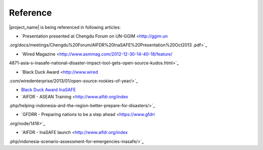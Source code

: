 .. _references:

Reference
====================

|project_name| is being referenced in following articles:

* `Presentation presented at Chengdu Forum on UN-GGIM <http://ggim.un
.org/docs/meetings/Chengdu%20Forum/AIFDR%20InaSAFE%20Presentation%20Oct2013
.pdf>`_

* `Wired Magazine <http://www.asmmag.com/2012-12-30-14-40-18/feature/
4871-asia-s-inasafe-national-disaster-impact-tool-gets-open-source-kudos.html>`_

* `Black Duck Award <http://www.wired
.com/wiredenterprise/2013/01/open-source-rookies-of-year/>`_

* `Black Duck Award InaSAFE <http://www.blackducksoftware.fr/rookies/inasafe>`_

* `AIFDR - ASEAN Training <http://www.aifdr.org/index
.php/helping-indonesia-and-the-region-better-prepare-for-disasters/>`_

* `GFDRR - Preparing nations to be a step ahead <https://www.gfdrr
.org/node/1416>`_

* `AIFDR - InaSAFE launch <http://www.aifdr.org/index
.php/indonesia-scenario-assessment-for-emergencies-inasafe/>`_


